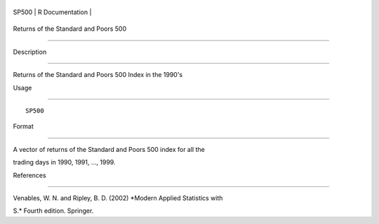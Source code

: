 +---------+-------------------+
| SP500   | R Documentation   |
+---------+-------------------+

Returns of the Standard and Poors 500
-------------------------------------

Description
~~~~~~~~~~~

Returns of the Standard and Poors 500 Index in the 1990's

Usage
~~~~~

::

    SP500

Format
~~~~~~

A vector of returns of the Standard and Poors 500 index for all the
trading days in 1990, 1991, ..., 1999.

References
~~~~~~~~~~

Venables, W. N. and Ripley, B. D. (2002) *Modern Applied Statistics with
S.* Fourth edition. Springer.
